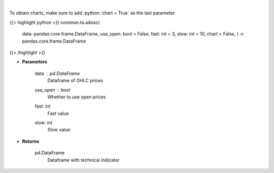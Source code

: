 .. role:: python(code)
    :language: python
    :class: highlight

|

.. raw:: html

    <h3>
    > Calculate AD oscillator technical indicator
    </h3>

To obtain charts, make sure to add :python:`chart = True` as the last parameter

{{< highlight python >}}
common.ta.adosc(
    data: pandas.core.frame.DataFrame,
    use_open: bool = False,
    fast: int = 3,
    slow: int = 10,
    chart = False,
    ) -> pandas.core.frame.DataFrame
{{< /highlight >}}

* **Parameters**

    data : *pd.DataFrame*
        Dataframe of OHLC prices
    use_open : *bool*
        Whether to use open prices
    fast: *int*
        Fast value
    slow: *int*
        Slow value

    
* **Returns**

    pd.DataFrame
        Dataframe with technical indicator
    